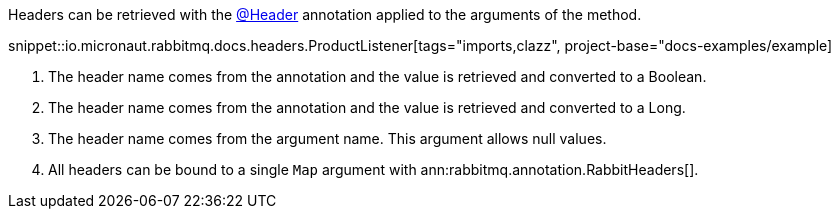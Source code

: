 Headers can be retrieved with the link:{apimicronaut}messaging/annotation/Header.html[@Header] annotation applied to the arguments of the method.

snippet::io.micronaut.rabbitmq.docs.headers.ProductListener[tags="imports,clazz", project-base="docs-examples/example]

<1> The header name comes from the annotation and the value is retrieved and converted to a Boolean.
<2> The header name comes from the annotation and the value is retrieved and converted to a Long.
<3> The header name comes from the argument name. This argument allows null values.
<4> All headers can be bound to a single `Map` argument with ann:rabbitmq.annotation.RabbitHeaders[].
